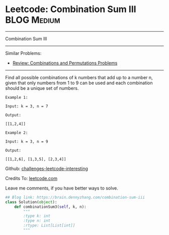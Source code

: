 * Leetcode: Combination Sum III                                              :BLOG:Medium:
#+STARTUP: showeverything
#+OPTIONS: toc:nil \n:t ^:nil creator:nil d:nil
:PROPERTIES:
:type:     combination, redo
:END:
---------------------------------------------------------------------
Combination Sum III
---------------------------------------------------------------------
Similar Problems:
- [[https://brain.dennyzhang.com/review-combination][Review: Combinations and Permutations Problems]]
---------------------------------------------------------------------
Find all possible combinations of k numbers that add up to a number n, given that only numbers from 1 to 9 can be used and each combination should be a unique set of numbers.

#+BEGIN_EXAMPLE
Example 1:

Input: k = 3, n = 7

Output:

[[1,2,4]]
#+END_EXAMPLE

#+BEGIN_EXAMPLE
Example 2:

Input: k = 3, n = 9

Output:

[[1,2,6], [1,3,5], [2,3,4]]
#+END_EXAMPLE

Github: [[url-external:https://github.com/DennyZhang/challenges-leetcode-interesting/tree/master/combination-sum-iii][challenges-leetcode-interesting]]

Credits To: [[url-external:https://leetcode.com/problems/combination-sum-iii/description/][leetcode.com]]

Leave me comments, if you have better ways to solve.

#+BEGIN_SRC python
## Blog link: https://brain.dennyzhang.com/combination-sum-iii
class Solution(object):
    def combinationSum3(self, k, n):
        """
        :type k: int
        :type n: int
        :rtype: List[List[int]]
        """
#+END_SRC
